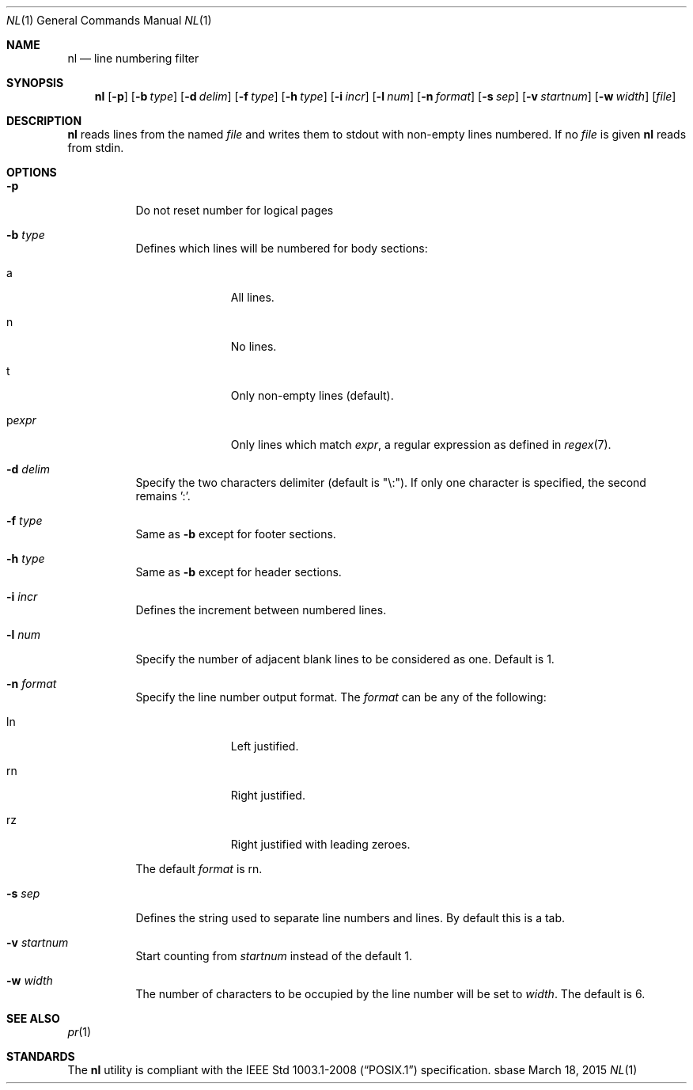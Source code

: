 .Dd March 18, 2015
.Dt NL 1
.Os sbase
.Sh NAME
.Nm nl
.Nd line numbering filter
.Sh SYNOPSIS
.Nm
.Op Fl p
.Op Fl b Ar type
.Op Fl d Ar delim
.Op Fl f Ar type
.Op Fl h Ar type
.Op Fl i Ar incr
.Op Fl l Ar num
.Op Fl n Ar format
.Op Fl s Ar sep
.Op Fl v Ar startnum
.Op Fl w Ar width
.Op Ar file
.Sh DESCRIPTION
.Nm
reads lines from the named
.Ar file
and writes them to stdout with non-empty lines numbered. If no
.Ar file
is given
.Nm
reads from stdin.
.Sh OPTIONS
.Bl -tag -width Ds
.It Fl p
Do not reset number for logical pages
.It Fl b Ar type
Defines which lines will be numbered for body sections:
.Bl -tag -width pstringXX
.It a
All lines.
.It n
No lines.
.It t
Only non-empty lines (default).
.It p Ns Ar expr
Only lines which match
.Ar expr ,
a regular expression as defined in
.Xr regex 7 .
.El
.It Fl d Ar delim
Specify the two characters delimiter (default is "\\:"). If only one character is specified, the second remains ':'.
.It Fl f Ar type
Same as
.Fl b
except for footer sections.
.It Fl h Ar type
Same as
.Fl b
except for header sections.
.It Fl i Ar incr
Defines the increment between numbered lines.
.It Fl l Ar num
Specify the number of adjacent blank lines to be considered as one. Default is 1.
.It Fl n Ar format
Specify the line number output format.
The
.Ar format
can be any of the following:
.Bl -tag -width pstringXX
.It ln
Left justified.
.It rn
Right justified.
.It rz
Right justified with leading zeroes.
.El
.Pp
The default
.Ar format
is rn.
.It Fl s Ar sep
Defines the string used to separate line numbers and lines. By default this is
a tab.
.It Fl v Ar startnum
Start counting from
.Ar startnum
instead of the default 1.
.It Fl w Ar width
The number of characters to be occupied by the line number
will be set to
.Ar width .
The default is 6.
.El
.Sh SEE ALSO
.Xr pr 1
.Sh STANDARDS
The
.Nm
utility is compliant with the
.St -p1003.1-2008
specification.
